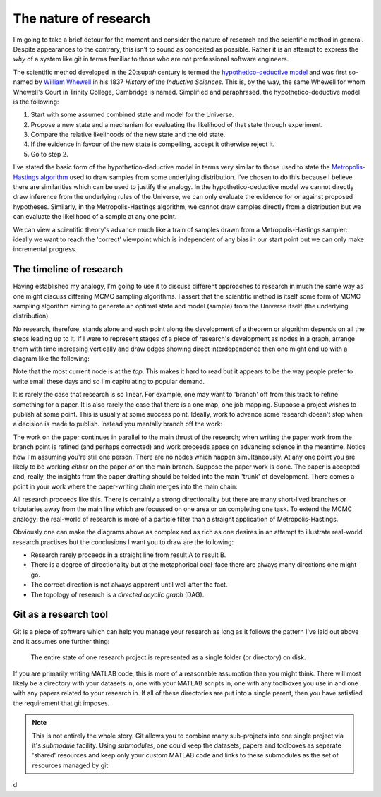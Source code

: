 The nature of research
======================

I'm going to take a brief detour for the moment and consider the nature of research and the scientific method in
general. Despite appearances to the contrary, this isn't to sound as conceited as possible. Rather it is an attempt to
express the *why* of a system like git in terms familiar to those who are not professional software engineers.

The scientific method developed in the 20:sup:`th` century is termed the `hypothetico-deductive model
<http://en.wikipedia.org/wiki/Hypothetico-deductive_model>`_ and was first so-named by `William Whewell
<http://en.wikipedia.org/wiki/William_Whewell>`_ in his 1837 *History of the Inductive Sciences*. This is, by the way,
the same Whewell for whom Whewell's Court in Trinity College, Cambridge is named. Simplified and paraphrased, the
hypothetico-deductive model is the following:

1. Start with some assumed combined state and model for the Universe.

2. Propose a new state and a mechanism for evaluating the likelihood of that state through experiment.

3. Compare the relative likelihoods of the new state and the old state.

4. If the evidence in favour of the new state is compelling, accept it otherwise reject it.

5. Go to step 2.

I've stated the basic form of the hypothetico-deductive model in terms very similar to those used to state the
`Metropolis-Hastings algorithm <http://en.wikipedia.org/wiki/Metropolis_hastings>`_ used to draw samples from some
underlying distribution. I've chosen to do this because I believe there are similarities which can be used to justify
the analogy. In the hypothetico-deductive model we cannot directly draw inference from the underlying rules of the
Universe, we can only evaluate the evidence for or against proposed hypotheses. Similarly, in the Metropolis-Hastings
algorithm, we cannot draw samples directly from a distribution but we can evaluate the likelihood of a sample at any one
point.

We can view a scientific theory's advance much like a train of samples drawn from a Metropolis-Hastings sampler: ideally
we want to reach the 'correct' viewpoint which is independent of any bias in our start point but we can only make
incremental progress.

The timeline of research
------------------------

Having established my analogy, I'm going to use it to discuss different approaches to research in much the same way as
one might discuss differing MCMC sampling algorithms. I assert that the scientific method is itself some form of MCMC
sampling algorithm aiming to generate an optimal state and model (sample) from the Universe itself (the underlying
distribution).

No research, therefore, stands alone and each point along the development of a theorem or algorithm depends on all the
steps leading up to it. If I were to represent stages of a piece of research's development as nodes in a graph, arrange
them with time increasing vertically and draw edges showing direct interdependence then one might end up with a diagram
like the following:

.. tikz::
    :libs: chains, shapes
    
    \begin{scope}[
        very thick,
        node distance=1em,
        every on chain/.style={join,draw,rounded rectangle,text height=1em,text depth=0.2em,font={\sffamily}}
        ]
        \begin{scope}[start chain=master going above]
            \node[on chain] {Starting point};
            \node[on chain] {Failures (perhaps many)};
            \node[on chain] {Working};
            \node[on chain] {Not working};
        \end{scope}
    \end{scope}

Note that the most current node is at the *top*. This makes it hard to read but it appears to be the way people prefer
to write email these days and so I'm capitulating to popular demand.

It is rarely the case that research is so linear. For example, one may want to 'branch' off from this track to refine
something for a paper. It is also rarely the case that there is a one map, one job mapping. Suppose a project wishes to
publish at some point. This is usually at some success point. Ideally, work to advance some research doesn't stop when a
decision is made to publish. Instead you mentally branch off the work:

.. tikz::
    :libs: chains, shapes
    
    \begin{scope}[
        very thick,
        node distance=1em,
        every on chain/.style={join,draw,rounded rectangle,text height=1em,text depth=0.2em,font={\sffamily}}
        ]
        \begin{scope}[start chain=master going above]
            \node[on chain] {Starting point};
            \node[on chain] {Failures (perhaps many)};
            \node[on chain] {Working};
            \begin{scope}[start branch=paper going above]
                \node[on chain, above left=3em and 6em of master-end] {Tidy-up};
            \end{scope}
            \node[on chain] {Not working};
            \node[on chain, above=2em of master-end] {Working};
            \begin{scope}[continue branch=paper going above]
                \node[on chain, above=3em of master/paper-end] {Draft paper};
                \node[on chain] {Submit};
            \end{scope}
        \end{scope}
    \end{scope}

The work on the paper continues in parallel to the main thrust of the research; when writing the paper work from the
branch point is refined (and perhaps corrected) and work proceeds apace on advancing science in the meantime. Notice how
I'm assuming you're still one person. There are no nodes which happen simultaneously. At any one point you are likely to
be working *either* on the paper *or* on the main branch. Suppose the paper work is done. The paper is accepted and,
really, the insights from the paper drafting should be folded into the main 'trunk' of development. There comes a point
in your work where the paper-writing chain merges into the main chain:

.. tikz::
    :libs: chains, shapes
    
    \begin{scope}[
        very thick,
        node distance=1em,
        every on chain/.style={join,draw,rounded rectangle,text height=1em,text depth=0.2em,font={\sffamily}}
        ]
        \begin{scope}[start chain=master going above]
            \node[on chain] {Starting point};
            \node[on chain] {Failures (perhaps many)};
            \node[on chain] {Working};
            \begin{scope}[start branch=paper going above]
                \node[on chain, above left=3em and 6em of master-end] {Tidy-up};
            \end{scope}
            \node[on chain] {Not working};
            \node[on chain, above=2em of master-end] {Working};
            \begin{scope}[continue branch=paper going above]
                \node[on chain, above=3em of master/paper-end] {Draft paper};
                \node[on chain] {Submit};
                \node[on chain] {Accepted};
            \end{scope}
            \node[on chain, join=with master/paper-end, above=9em of master-end] {Merge insights from paper}; %|
            \node[on chain] {Not working};
        \end{scope}
    \end{scope}

All research proceeds like this. There is certainly a strong directionality but there are many short-lived branches or
tributaries away from the main line which are focussed on one area or on completing one task. To extend the MCMC
analogy: the real-world of research is more of a particle filter than a straight application of Metropolis-Hastings.

Obviously one can make the diagrams above as complex and as rich as one desires in an attempt to illustrate real-world
research practises but the conclusions I want you to draw are the following:

* Research rarely proceeds in a straight line from result A to result B.

* There is a degree of directionality but at the metaphorical coal-face there are always many directions one might go.

* The correct direction is not always apparent until well after the fact.

* The topology of research is a *directed acyclic graph* (DAG).

Git as a research tool
----------------------

Git is a piece of software which can help you manage your research as long as it follows the pattern I've laid out
above and it assumes one further thing:

    The entire state of one research project is represented as a single folder (or directory) on disk.

If you are primarily writing MATLAB code, this is more of a reasonable assumption than you might think. There will most
likely be a directory with your datasets in, one with your MATLAB scripts in, one with any toolboxes you use in and one
with any papers related to your research in. If all of these directories are put into a single parent, then you have
satisfied the requirement that git imposes.

.. note::

    This is not entirely the whole story. Git allows you to combine many sub-projects into one single project via it's
    *submodule* facility. Using *submodules*, one could keep the datasets, papers and toolboxes as separate 'shared'
    resources and keep only your custom MATLAB code and links to these submodules as the set of resources managed by
    git.

d
